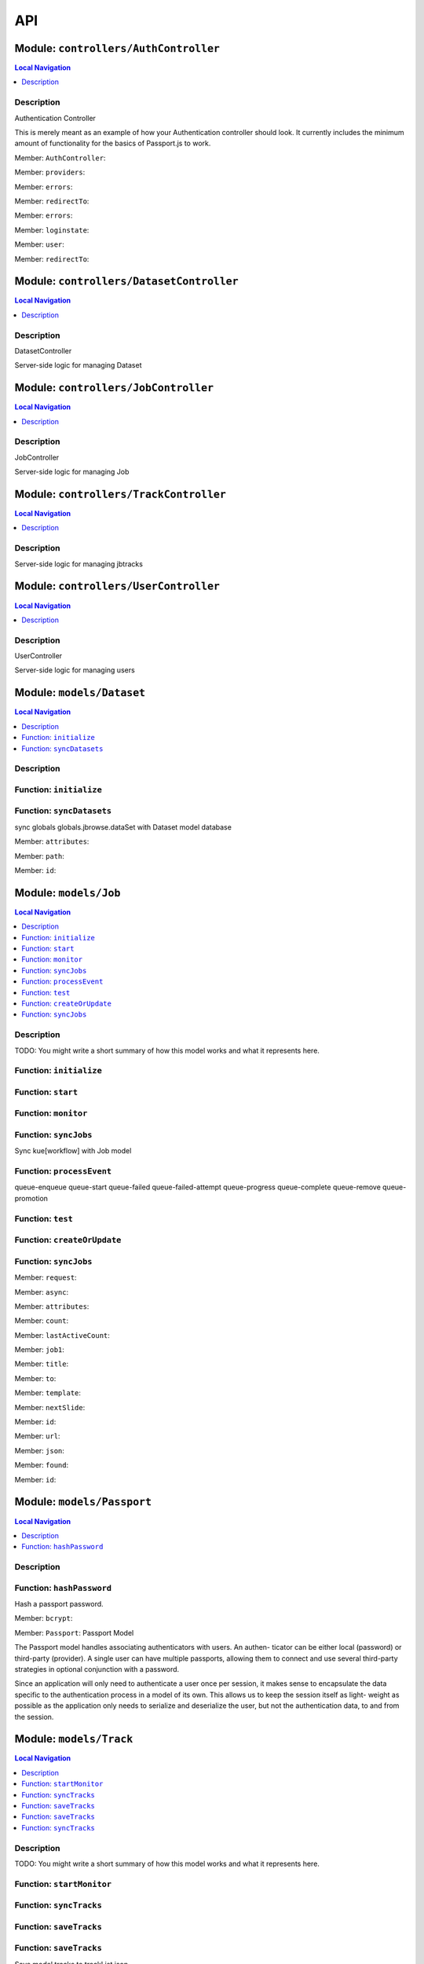 ***
API
***

Module: ``controllers/AuthController``
**************************************


.. contents:: Local Navigation
   :local:

   
Description
===========

Authentication Controller

This is merely meant as an example of how your Authentication controller
should look. It currently includes the minimum amount of functionality for
the basics of Passport.js to work.



.. _module-controllers_AuthController.AuthController:

Member: ``AuthController``: 

.. _module-controllers_AuthController.providers:

Member: ``providers``: 

.. _module-controllers_AuthController.errors:

Member: ``errors``: 

.. _module-controllers_AuthController.redirectTo:

Member: ``redirectTo``: 

.. _module-controllers_AuthController.errors:

Member: ``errors``: 

.. _module-controllers_AuthController.loginstate:

Member: ``loginstate``: 

.. _module-controllers_AuthController.user:

Member: ``user``: 

.. _module-controllers_AuthController.redirectTo:

Member: ``redirectTo``: 





Module: ``controllers/DatasetController``
*****************************************


.. contents:: Local Navigation
   :local:

   
Description
===========

DatasetController

Server-side logic for managing Dataset







Module: ``controllers/JobController``
*************************************


.. contents:: Local Navigation
   :local:

   
Description
===========

JobController

Server-side logic for managing Job







Module: ``controllers/TrackController``
***************************************


.. contents:: Local Navigation
   :local:

   
Description
===========

Server-side logic for managing jbtracks







Module: ``controllers/UserController``
**************************************


.. contents:: Local Navigation
   :local:

   
Description
===========

UserController

Server-side logic for managing users







Module: ``models/Dataset``
**************************


.. contents:: Local Navigation
   :local:

   
Description
===========




.. _module-models_Dataset.initialize:


Function: ``initialize``
========================



.. js:function:: initialize()

    
    
.. _module-models_Dataset.syncDatasets:


Function: ``syncDatasets``
==========================

sync globals globals.jbrowse.dataSet with Dataset model database

.. js:function:: syncDatasets()

    
    :return addTrackJson.indexAnonym$8: sync globals globals.jbrowse.dataSet with Dataset model database
    

.. _module-models_Dataset.attributes:

Member: ``attributes``: 

.. _module-models_Dataset.path:

Member: ``path``: 

.. _module-models_Dataset.id:

Member: ``id``: 





Module: ``models/Job``
**********************


.. contents:: Local Navigation
   :local:

   
Description
===========

TODO: You might write a short summary of how this model works and what it represents here.


.. _module-models_Job.initialize:


Function: ``initialize``
========================



.. js:function:: initialize()

    
    
.. _module-models_Job.start:


Function: ``start``
===================



.. js:function:: start()

    
    
.. _module-models_Job.monitor:


Function: ``monitor``
=====================



.. js:function:: monitor()

    
    
.. _module-models_Job.syncJobs:


Function: ``syncJobs``
======================

Sync kue[workflow] with Job model

.. js:function:: syncJobs()

    
    
.. _module-models_Job.processEvent:


Function: ``processEvent``
==========================

queue-enqueue
queue-start
queue-failed
queue-failed-attempt
queue-progress
queue-complete
queue-remove
queue-promotion

.. js:function:: processEvent(event, id, data)

    
    :param type event: queue-enqueue
    queue-start
    queue-failed
    queue-failed-attempt
    queue-progress
    queue-complete
    queue-remove
    queue-promotion
    :param type id: queue-enqueue
    queue-start
    queue-failed
    queue-failed-attempt
    queue-progress
    queue-complete
    queue-remove
    queue-promotion
    :param type data: queue-enqueue
    queue-start
    queue-failed
    queue-failed-attempt
    queue-progress
    queue-complete
    queue-remove
    queue-promotion
    :return undefined: queue-enqueue
    queue-start
    queue-failed
    queue-failed-attempt
    queue-progress
    queue-complete
    queue-remove
    queue-promotion
    
.. _module-models_Job.test:


Function: ``test``
==================



.. js:function:: test()

    
    
.. _module-models_Job.createOrUpdate:


Function: ``createOrUpdate``
============================



.. js:function:: createOrUpdate()

    
    
.. _module-models_Job.syncJobs:


Function: ``syncJobs``
======================



.. js:function:: syncJobs()

    
    

.. _module-models_Job.request:

Member: ``request``: 

.. _module-models_Job.async:

Member: ``async``: 

.. _module-models_Job.attributes:

Member: ``attributes``: 

.. _module-models_Job.count:

Member: ``count``: 

.. _module-models_Job.lastActiveCount:

Member: ``lastActiveCount``: 

.. _module-models_Job.job1:

Member: ``job1``: 

.. _module-models_Job.title:

Member: ``title``: 

.. _module-models_Job.to:

Member: ``to``: 

.. _module-models_Job.template:

Member: ``template``: 

.. _module-models_Job.nextSlide:

Member: ``nextSlide``: 

.. _module-models_Job.id:

Member: ``id``: 

.. _module-models_Job.url:

Member: ``url``: 

.. _module-models_Job.json:

Member: ``json``: 

.. _module-models_Job.found:

Member: ``found``: 

.. _module-models_Job.id:

Member: ``id``: 





Module: ``models/Passport``
***************************


.. contents:: Local Navigation
   :local:

   
Description
===========




.. _module-models_Passport.hashPassword:


Function: ``hashPassword``
==========================

Hash a passport password.

.. js:function:: hashPassword(password, next)

    
    :param Object password: Hash a passport password.
    :param function next: Hash a passport password.
    

.. _module-models_Passport.bcrypt:

Member: ``bcrypt``: 

.. _module-models_Passport.Passport:

Member: ``Passport``: Passport Model

The Passport model handles associating authenticators with users. An authen-
ticator can be either local (password) or third-party (provider). A single
user can have multiple passports, allowing them to connect and use several
third-party strategies in optional conjunction with a password.

Since an application will only need to authenticate a user once per session,
it makes sense to encapsulate the data specific to the authentication process
in a model of its own. This allows us to keep the session itself as light-
weight as possible as the application only needs to serialize and deserialize
the user, but not the authentication data, to and from the session.





Module: ``models/Track``
************************


.. contents:: Local Navigation
   :local:

   
Description
===========

TODO: You might write a short summary of how this model works and what it represents here.


.. _module-models_Track.startMonitor:


Function: ``startMonitor``
==========================



.. js:function:: startMonitor()

    
    
.. _module-models_Track.syncTracks:


Function: ``syncTracks``
========================



.. js:function:: syncTracks()

    
    
.. _module-models_Track.saveTracks:


Function: ``saveTracks``
========================



.. js:function:: saveTracks()

    
    
.. _module-models_Track.saveTracks:


Function: ``saveTracks``
========================

Save model tracks to trackList.json

.. js:function:: saveTracks(dataSet,)

    
    :param type dataSet,: if dataset is not defined, all models are committed.
    :return undefined: Save model tracks to trackList.json
    
.. _module-models_Track.syncTracks:


Function: ``syncTracks``
========================

Sync tracklist.json tracks with Track model (promises version)

.. js:function:: syncTracks(req, res, next)

    
    :param type req: Sync tracklist.json tracks with Track model (promises version)
    :param type res: Sync tracklist.json tracks with Track model (promises version)
    :param type next: Sync tracklist.json tracks with Track model (promises version)
    :return addTrackJson.indexAnonym$8: Sync tracklist.json tracks with Track model (promises version)
    

.. _module-models_Track.Promise:

Member: ``Promise``: 

.. _module-models_Track.fs:

Member: ``fs``: 

.. _module-models_Track.path:

Member: ``path``: 

.. _module-models_Track.deferred:

Member: ``deferred``: 

.. _module-models_Track.deepmerge:

Member: ``deepmerge``: 

.. _module-models_Track.attributes:

Member: ``attributes``: 

.. _module-models_Track.dataSetPath:

Member: ``dataSetPath``: 

.. _module-models_Track.dataSetPath:

Member: ``dataSetPath``: 

.. _module-models_Track.id:

Member: ``id``: 

.. _module-models_Track.data:

Member: ``data``: 

.. _module-models_Track.dataSetPath:

Member: ``dataSetPath``: 

.. _module-models_Track.lkey:

Member: ``lkey``: 

.. _module-models_Track.trackData:

Member: ``trackData``: 





Module: ``models/User``
***********************


.. contents:: Local Navigation
   :local:

   
Description
===========





.. _module-models_User.User:

Member: ``User``: 





Module: ``policies/bearerAuth``
*******************************


.. contents:: Local Navigation
   :local:

   
Description
===========

bearerAuth Policy

Policy for authorizing API requests. The request is authenticated if the 
it contains the accessToken in header, body or as a query param.
Unlike other strategies bearer doesn't require a session.
Add this policy (in config/policies.js) to controller actions which are not
accessed through a session. For example: API request from another client



.. _module-policies_bearerAuth.session:

Member: ``session``: 





Module: ``policies/isAdmin``
****************************


.. contents:: Local Navigation
   :local:

   
Description
===========

isAdmin policy



.. _module-policies_isAdmin.redirectTo:

Member: ``redirectTo``: 

.. _module-policies_isAdmin.redirectTo:

Member: ``redirectTo``: 





Module: ``policies/passport``
*****************************


.. contents:: Local Navigation
   :local:

   
Description
===========

Passport Middleware

Policy for Sails that initializes Passport.js and as well as its built-in
session support.

In a typical web application, the credentials used to authenticate a user
will only be transmitted during the login request. If authentication
succeeds, a session will be established and maintained via a cookie set in
the user's browser.

Each subsequent request will not contain credentials, but rather the unique
cookie that identifies the session. In order to support login sessions,
Passport will serialize and deserialize user instances to and from the
session.

For more information on the Passport.js middleware, check out:
http://passportjs.org/guide/configure/







Module: ``policies/sessionAuth``
********************************


.. contents:: Local Navigation
   :local:

   
Description
===========

Simple policy to allow any authenticated user
                Assumes that your login action in one of your controllers sets `req.session.authenticated = true;`







Module: ``services/jbRouteUtil``
********************************


.. contents:: Local Navigation
   :local:

   
Description
===========

This module provides functions to inject plugin routes and library routes
that are accessible by the client side.


.. _module-services_jbRouteUtil.addPluginRoutes:


Function: ``addPluginRoutes``
=============================

inject client-side plugins into the clinet plugin directory as routes.
handles submodules plugins too.

.. js:function:: addPluginRoutes()

    
    :return undefined: inject client-side plugins into the clinet plugin directory as routes.
    handles submodules plugins too.
    
.. _module-services_jbRouteUtil.addLibRoutes:


Function: ``addLibRoutes``
==========================

Add library routes

.. js:function:: addLibRoutes()

    
    
.. _module-services_jbRouteUtil.addRoute:


Function: ``addRoute``
======================

Add a route

.. js:function:: addRoute(params, module, route, target)

    
    :param type params: Add a route
    :param type module: Add a route
    :param type route: Add a route
    :param type target: Add a route
    :return undefined: Add a route
    

.. _module-services_jbRouteUtil.fs:

Member: ``fs``: 

.. _module-services_jbRouteUtil.glob:

Member: ``glob``: 

.. _module-services_jbRouteUtil.merge:

Member: ``merge``: 





Module: ``services/passport``
*****************************


.. contents:: Local Navigation
   :local:

   
Description
===========

Passport Service

A painless Passport.js service for your Sails app that is guaranteed to
Rock Your Socks™. It takes all the hassle out of setting up Passport.js by
encapsulating all the boring stuff in two functions:

  passport.endpoint()
  passport.callback()

The former sets up an endpoint (/auth/:provider) for redirecting a user to a
third-party provider for authentication, while the latter sets up a callback
endpoint (/auth/:provider/callback) for receiving the response from the
third-party provider. All you have to do is define in the configuration which
third-party providers you'd like to support. It's that easy!

Behind the scenes, the service stores all the data it needs within "Pass-
ports". These contain all the information required to associate a local user
with a profile from a third-party provider. This even holds true for the good
ol' password authentication scheme – the Authentication Service takes care of
encrypting passwords and storing them in Passports, allowing you to keep your
User model free of bloat.



.. _module-services_passport.provider:

Member: ``provider``: 

.. _module-services_passport.provider:

Member: ``provider``: 

.. _module-services_passport.identifier:

Member: ``identifier``: 

.. _module-services_passport.usernameField:

Member: ``usernameField``: 

.. _module-services_passport.Strategy:

Member: ``Strategy``: 

.. _module-services_passport.Strategy:

Member: ``Strategy``: 

.. _module-services_passport.callback:

Member: ``callback``: 

.. _module-services_passport.Strategy:

Member: ``Strategy``: 





